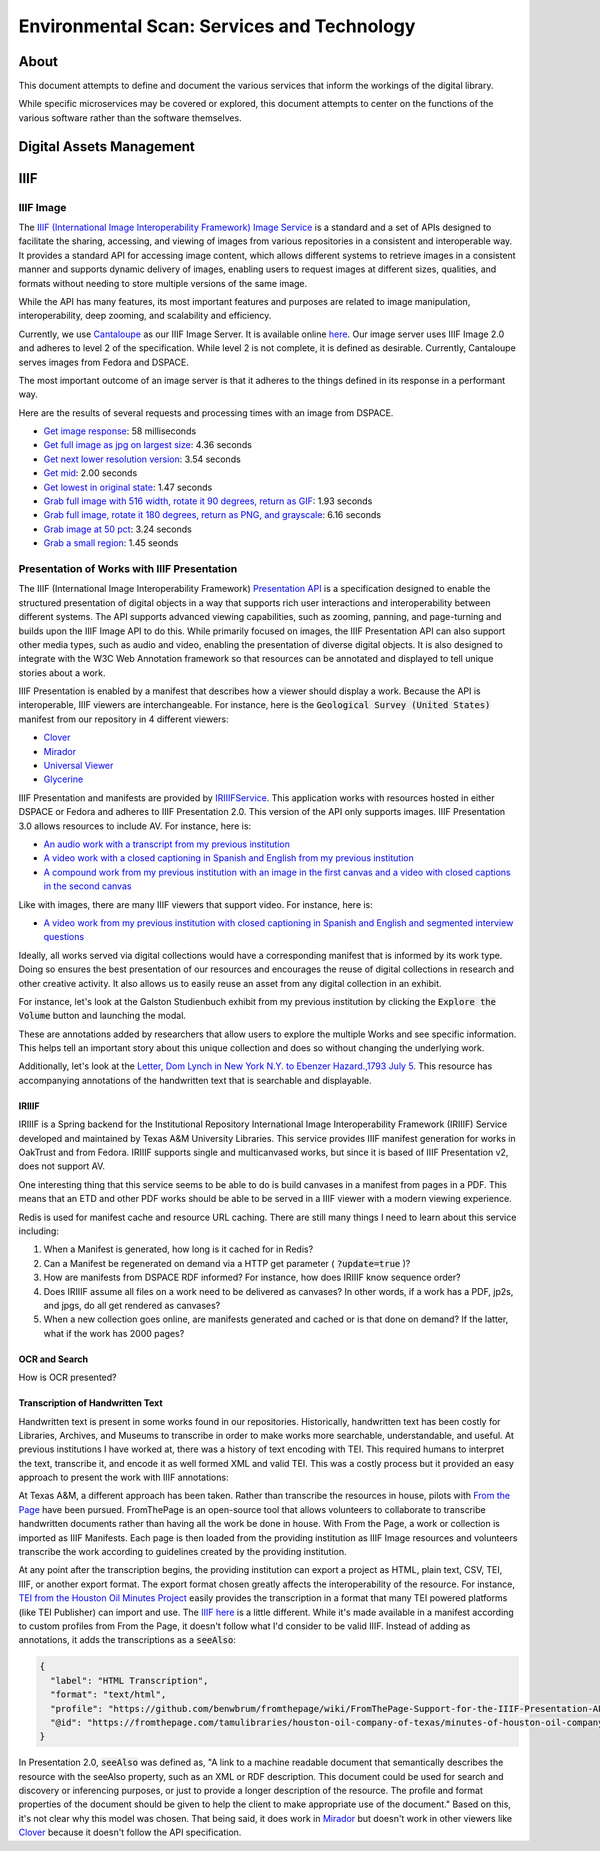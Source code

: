 Environmental Scan: Services and Technology
===========================================

About
-----

This document attempts to define and document the various services that inform the workings of the digital library.

While specific microservices may be covered or explored, this document attempts to center on the functions of the
various software rather than the software themselves.

Digital Assets Management
-------------------------

IIIF
----

==========
IIIF Image
==========

The `IIIF (International Image Interoperability Framework) Image Service <https://iiif.io/api/image/3.0/>`_ is a
standard and a set of APIs designed to facilitate the sharing, accessing, and viewing of images from various
repositories in a consistent and interoperable way. It provides a standard API for accessing image content, which allows
different systems to retrieve images in a consistent manner and supports dynamic delivery of images, enabling users to
request images at different sizes, qualities, and formats without needing to store multiple versions of the same image.

While the API has many features, its most important features and purposes are related to image manipulation,
interoperability, deep zooming, and scalability and efficiency.

Currently, we use `Cantaloupe <https://cantaloupe-project.github.io/>`_ as our IIIF Image Server. It is available
online `here <https://api.library.tamu.edu/iiif/2/>`_. Our image server uses IIIF Image 2.0 and adheres to level 2 of
the specification.  While level 2 is not complete, it is defined as desirable. Currently, Cantaloupe serves images from
Fedora and DSPACE.

The most important outcome of an image server is that it adheres to the things defined in its response in a performant
way.

Here are the results of several requests and processing times with an image from DSPACE.

* `Get image response <https://api.library.tamu.edu/iiif/2/6d8552af-83dd-3897-846b-aa71695e36bc/info.json>`_: 58 milliseconds
* `Get full image as jpg on largest size <https://api.library.tamu.edu/iiif/2/6d8552af-83dd-3897-846b-aa71695e36bc/full/full/0/default.jpg>`_: 4.36 seconds
* `Get next lower resolution version <https://api.library.tamu.edu/iiif/2/6d8552af-83dd-3897-846b-aa71695e36bc/full/1108,/0/default.jpg>`_: 3.54 seconds
* `Get mid <https://api.library.tamu.edu/iiif/2/6d8552af-83dd-3897-846b-aa71695e36bc/full/554,/0/default.jpg>`_: 2.00 seconds
* `Get lowest in original state <https://api.library.tamu.edu/iiif/2/6d8552af-83dd-3897-846b-aa71695e36bc/full/69,/0/default.jpg>`_: 1.47 seconds
* `Grab full image with 516 width, rotate it 90 degrees, return as GIF <https://api.library.tamu.edu/iiif/2/ddabcc96-0637-38ba-b2fe-0baf58efa8b0/full/516,/90/default.gif>`_: 1.93 seconds
* `Grab full image, rotate it 180 degrees, return as PNG, and grayscale <https://api.library.tamu.edu/iiif/2/6d8552af-83dd-3897-846b-aa71695e36bc/full/full/180/gray.png>`_: 6.16 seconds
* `Grab image at 50 pct <https://api.library.tamu.edu/iiif/2/6d8552af-83dd-3897-846b-aa71695e36bc/full/pct:50/0/default.jpg>`_: 3.24 seconds
* `Grab a small region <https://api.library.tamu.edu/iiif/2/6d8552af-83dd-3897-846b-aa71695e36bc/10,75,75,800/full/0/default.jpg>`_: 1.45 seonds

============================================
Presentation of Works with IIIF Presentation
============================================

The IIIF (International Image Interoperability Framework) `Presentation API <https://iiif.io/api/presentation/3.0/>`_ is
a specification designed to enable the structured presentation of digital objects in a way that supports rich user
interactions and interoperability between different systems. The API supports advanced viewing capabilities, such as
zooming, panning, and page-turning and builds upon the IIIF Image API to do this. While primarily focused on images, the
IIIF Presentation API can also support other media types, such as audio and video, enabling the presentation of diverse
digital objects. It is also designed to integrate with the W3C Web Annotation framework so that resources can be annotated
and displayed to tell unique stories about a work.

IIIF Presentation is enabled by a manifest that describes how a viewer should display a work. Because the API is interoperable,
IIIF viewers are interchangeable.  For instance, here is the :code:`Geological Survey (United States)` manifest from our
repository in 4 different viewers:

* `Clover <https://samvera-labs.github.io/clover-iiif/docs/viewer/demo?iiif-content=https%3A%2F%2Fapi.library.tamu.edu%2Fiiif-service%2Fdspace%2Fpresentation%2F1969.1%2F2808>`_
* `Mirador <https://projectmirador.org/embed/?iiif-content=https://api.library.tamu.edu/iiif-service/dspace/presentation/1969.1/2808>`_
* `Universal Viewer <https://uv-v3.netlify.app/#?c=&m=&s=&cv=&manifest=https%3A%2F%2Fapi.library.tamu.edu%2Fiiif-service%2Fdspace%2Fpresentation%2F1969.1%2F2808&xywh=-391%2C-116%2C2558%2C2309>`_
* `Glycerine <https://demo.viewer.glycerine.io/viewer?iiif-content=https://api.library.tamu.edu/iiif-service/dspace/presentation/1969.1/2808>`_

IIIF Presentation and manifests are provided by `IRIIIFService <https://github.com/TAMULib/IRIIIFService>`_. This application
works with resources hosted in either DSPACE or Fedora and adheres to IIIF Presentation 2.0. This version of the API only
supports images. IIIF Presentation 3.0 allows resources to include AV.  For instance, here is:

* `An audio work with a transcript from my previous institution <https://samvera-labs.github.io/clover-iiif/docs/viewer/demo?iiif-content=https://digital.lib.utk.edu/assemble/manifest/wwiioh/2248>`_
* `A video work with a closed captioning in Spanish and English from my previous institution <https://samvera-labs.github.io/clover-iiif/docs/viewer/demo?iiif-content=https://digital.lib.utk.edu/assemble/manifest/rfta/168>`_
* `A compound work from my previous institution with an image in the first canvas and a video with closed captions in the second canvas <https://samvera-labs.github.io/clover-iiif/docs/viewer/demo?iiif-content=https://digital.lib.utk.edu/assemble/manifest/rftaart/75>`_

Like with images, there are many IIIF viewers that support video.  For instance, here is:

* `A video work from my previous institution with closed captioning in Spanish and English and segmented interview questions <https://ramp.avalonmediasystem.org/?iiif-content=https://digital.lib.utk.edu/assemble/manifest/rfta/168>`_

Ideally, all works served via digital collections would have a corresponding manifest that is informed by its work type.
Doing so ensures the best presentation of our resources and encourages the reuse of digital collections in research and
other creative activity. It also allows us to easily reuse an asset from any digital collection in an exhibit.

For instance, let's look at the Galston Studienbuch exhibit from my previous institution by clicking the
:code:`Explore the Volume` button and launching the modal.

.. raw:: html

   <iframe src="https://exhibits.lib.utk.edu/galston/" width="750" height="600"></iframe>

These are annotations added by researchers that allow users to explore the multiple Works and see specific information.
This helps tell an important story about this unique collection and does so without changing the underlying work.

Additionally, let's look at the `Letter, Dom Lynch in New York N.Y. to Ebenzer Hazard.,1793 July 5 <https://samvera-labs.github.io/clover-iiif/docs/viewer/demo?iiif-content=https%3A%2F%2Fdigital.lib.utk.edu%2Fassemble%2Fmanifest%2Finsurancena%2F181>`_.
This resource has accompanying annotations of the handwritten text that is searchable and displayable.

------
IRIIIF
------

IRIIIF is a Spring backend for the Institutional Repository International Image Interoperability Framework (IRIIIF) Service
developed and maintained by Texas A&M University Libraries. This service provides IIIF manifest generation for works in
OakTrust and from Fedora. IRIIIF supports single and multicanvased works, but since it is based of IIIF Presentation v2,
does not support AV.

One interesting thing that this service seems to be able to do is build canvases in a manifest from pages in a PDF. This
means that an ETD and other PDF works should be able to be served in a IIIF viewer with a modern viewing experience.

Redis is used for manifest cache and resource URL caching. There are still many things I need to learn about this service
including:

1. When a Manifest is generated, how long is it cached for in Redis?
2. Can a Manifest be regenerated on demand via a HTTP get parameter ( :code:`?update=true` )?
3. How are manifests from DSPACE RDF informed? For instance, how does IRIIIF know sequence order?
4. Does IRIIIF assume all files on a work need to be delivered as canvases? In other words, if a work has a PDF, jp2s, and jpgs, do all get rendered as canvases?
5. When a new collection goes online, are manifests generated and cached or is that done on demand? If the latter, what if the work has 2000 pages?

--------------
OCR and Search
--------------

How is OCR presented?

---------------------------------
Transcription of Handwritten Text
---------------------------------

Handwritten text is present in some works found in our repositories. Historically, handwritten text has been costly for
Libraries, Archives, and Museums to transcribe in order to make works more searchable, understandable, and useful. At
previous institutions I have worked at, there was a history of text encoding with TEI. This required humans to interpret
the text, transcribe it, and encode it as well formed XML and valid TEI. This was a costly process but it provided an
easy approach to present the work with IIIF annotations:

.. raw:: html

   <iframe src="https://samvera-labs.github.io/clover-iiif/docs/viewer/demo?iiif-content=https://digital.lib.utk.edu/assemble/manifest/burford/155" width="750" height="600"></iframe>

At Texas A&M, a different approach has been taken. Rather than transcribe the resources in house, pilots with
`From the Page <https://fromthepage.com/>`_ have been pursued. FromThePage is an open-source tool that allows
volunteers to collaborate to transcribe handwritten documents rather than having all the work be done in house. With
From the Page, a work or collection is imported as IIIF Manifests.  Each page is then loaded from the providing institution
as IIIF Image resources and volunteers transcribe the work according to guidelines created by the providing institution.

At any point after the transcription begins, the providing institution can export a project as HTML, plain text, CSV,
TEI, IIIF, or another export format. The export format chosen greatly affects the interoperability of the resource. For
instance, `TEI from the Houston Oil Minutes Project <https://fromthepage.com/export/minutes-of-houston-oil-company-of-texas-b1bc1655-1b0c-4947-8144-c0f657acebb4/tei>`_
easily provides the transcription in a format that many TEI powered platforms (like TEI Publisher) can import and use.
The `IIIF here <https://fromthepage.com/iiif/52425/manifest>`_ is a little different. While it's made available in a
manifest according to custom profiles from From the Page, it doesn't follow what I'd consider to be valid IIIF. Instead
of adding as annotations, it adds the transcriptions as a :code:`seeAlso`:

.. code-block:: json

    {
      "label": "HTML Transcription",
      "format": "text/html",
      "profile": "https://github.com/benwbrum/fromthepage/wiki/FromThePage-Support-for-the-IIIF-Presentation-API-and-Web-Annotations#html-transcription",
      "@id": "https://fromthepage.com/tamulibraries/houston-oil-company-of-texas/minutes-of-houston-oil-company-of-texas-b1bc1655-1b0c-4947-8144-c0f657acebb4/annotation/1691796/html/transcription"
    }

In Presentation 2.0, :code:`seeAlso` was defined as, "A link to a machine readable document that semantically describes
the resource with the seeAlso property, such as an XML or RDF description. This document could be used for search and
discovery or inferencing purposes, or just to provide a longer description of the resource. The profile and format
properties of the document should be given to help the client to make appropriate use of the document." Based on this,
it's not clear why this model was chosen.  That being said, it does work in
`Mirador <https://projectmirador.org/embed/?iiif-content=https://fromthepage.com/iiif/52425/manifest>`_ but doesn't work
in other viewers like `Clover <https://samvera-labs.github.io/clover-iiif/docs/viewer/demo?iiif-content=https://fromthepage.com/iiif/52425/manifest>`_
because it doesn't follow the API specification.
